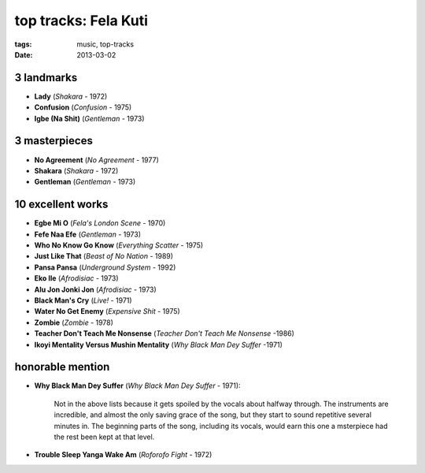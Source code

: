 top tracks: Fela Kuti
=====================

:tags: music, top-tracks
:date: 2013-03-02



3 landmarks
-----------

-  **Lady** (*Shakara* - 1972)
-  **Confusion** (*Confusion* - 1975)
-  **Igbe (Na Shit)** (*Gentleman* - 1973)

3 masterpieces
--------------

-  **No Agreement** (*No Agreement* - 1977)
-  **Shakara** (*Shakara* - 1972)
-  **Gentleman** (*Gentleman* - 1973)

10 excellent works
------------------

-  **Egbe Mi O** (*Fela's London Scene* - 1970)
-  **Fefe Naa Efe** (*Gentleman* - 1973)
-  **Who No Know Go Know** (*Everything Scatter* - 1975)
-  **Just Like That** (*Beast of No Nation* - 1989)
-  **Pansa Pansa** (*Underground System* - 1992)
-  **Eko Ile** (*Afrodisiac* - 1973)
-  **Alu Jon Jonki Jon** (*Afrodisiac* - 1973)
-  **Black Man's Cry** (*Live!* - 1971)
-  **Water No Get Enemy** (*Expensive Shit* - 1975)
-  **Zombie** (*Zombie* - 1978)
-  **Teacher Don't Teach Me Nonsense** (*Teacher Don't Teach Me Nonsense*
   -1986)
-  **Ikoyi Mentality Versus Mushin Mentality** (*Why Black Man Dey Suffer*
   -1971)

honorable mention
-----------------

- **Why Black Man Dey Suffer** (*Why Black Man Dey Suffer* - 1971):

      Not in the above lists because it gets spoiled by the vocals about halfway
      through. The instruments are incredible, and almost the only saving
      grace of the song, but they start to sound repetitive several minutes
      in. The beginning parts of the song, including its vocals, would earn
      this one a msterpiece had the rest been kept at that level.

- **Trouble Sleep Yanga Wake Am** (*Roforofo Fight* - 1972)

